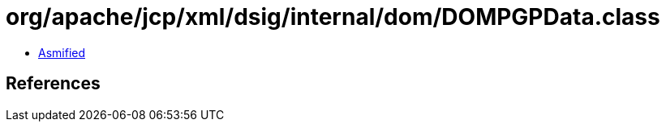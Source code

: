 = org/apache/jcp/xml/dsig/internal/dom/DOMPGPData.class

 - link:DOMPGPData-asmified.java[Asmified]

== References

